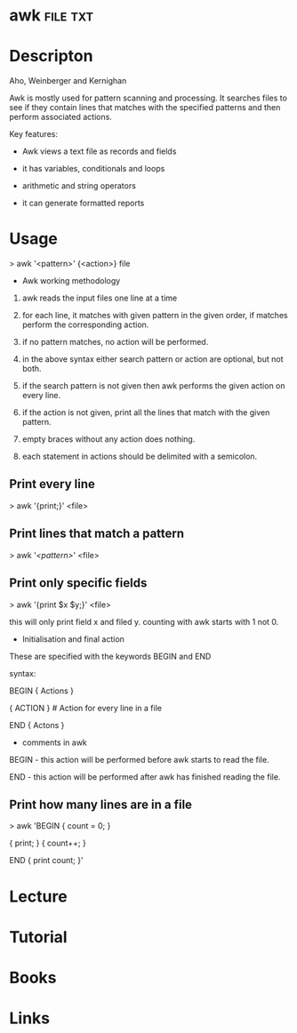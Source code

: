 #+TAGS:


* awk								   :file:txt:
* Descripton
Aho, Weinberger and Kernighan

Awk is mostly used for pattern scanning and processing. It searches
files to see if they contain lines that matches with the specified
patterns and then perform associated actions.

Key features:

- Awk views a text file as records and fields

- it has variables, conditionals and loops

- arithmetic and string operators

- it can generate formatted reports

* Usage

> awk '<pattern>' {<action>} file

+ Awk working methodology

1) awk reads the input files one line at a time

2) for each line, it matches with given pattern in the given order, if
   matches perform the corresponding action.

3) if no pattern matches, no action will be performed.

4) in the above syntax either search pattern or action are optional, but
   not both.

5) if the search pattern is not given then awk performs the given action
   on every line.

6) if the action is not given, print all the lines that match with the
   given pattern.

7) empty braces without any action does nothing. 

8) each statement in actions should be delimited with a semicolon.

** Print every line
> awk '{print;}' <file>

** Print lines that match a pattern
> awk '/<pattern>/' <file>

** Print only specific fields
> awk '{print $x $y;}' <file>

this will only print field x and filed y. counting with awk starts with
1 not 0.

+ Initialisation and final action

These are specified with the keywords BEGIN and END

syntax:

BEGIN { Actions }

{ ACTION } # Action for every line in a file

END { Actons }

+ comments in awk

BEGIN - this action will be performed before awk starts to read the
file.

END - this action will be performed after awk has finished reading the
file.

** Print how many lines are in a file

> awk 'BEGIN { count = 0; }

{ print; } { count++; }

END { print count; }'
* Lecture
* Tutorial
* Books
* Links
